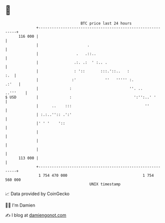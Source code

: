 * 👋

#+begin_example
                                     BTC price last 24 hours                    
                 +------------------------------------------------------------+ 
         116 000 |                                                            | 
                 |                      .                                     | 
                 |                 .   .::..                                  | 
                 |                .:. .:  ' :.. .                             | 
                 |                : '::       :::.'::..   :               :.  | 
                 |               :'             ''   ''''' :.           .:'   | 
                 |              :                          ''. ..    ..'''    | 
   $ USD         |              :                            ':'':..' '       | 
                 |      ..    :::                                 ''          | 
                 | :.:..'':: .':'                                             | 
                 |' ' '    '::                                                | 
                 |                                                            | 
                 |                                                            | 
                 |                                                            | 
         113 000 |                                                            | 
                 +------------------------------------------------------------+ 
                  1 754 470 000                                  1 754 560 000  
                                         UNIX timestamp                         
#+end_example
📈 Data provided by CoinGecko

🧑‍💻 I'm Damien

✍️ I blog at [[https://www.damiengonot.com][damiengonot.com]]
